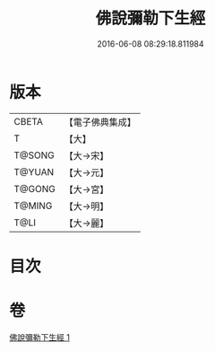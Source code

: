 #+TITLE: 佛說彌勒下生經 
#+DATE: 2016-06-08 08:29:18.811984

* 版本
 |     CBETA|【電子佛典集成】|
 |         T|【大】     |
 |    T@SONG|【大→宋】   |
 |    T@YUAN|【大→元】   |
 |    T@GONG|【大→宮】   |
 |    T@MING|【大→明】   |
 |      T@LI|【大→麗】   |

* 目次

* 卷
[[file:KR6i0032_001.txt][佛說彌勒下生經 1]]

